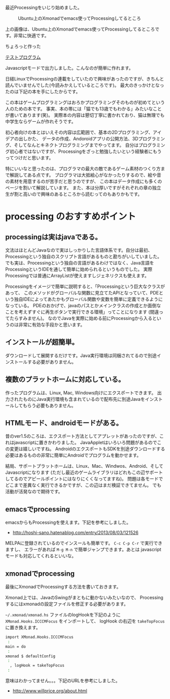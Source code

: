 # @layout post
# @title ubuntuでxmonadして、emacsでProcessingしてます
# @date 2013-08-07
# @tag emacs processing ubuntu xmonad

最近Processingをいじり始めました。

#+CAPTION: Ubuntu上のXmonadでemacs使ってProcessingしてるところ
#+ATTR_HTML: :width 640px
[[file:/img/processing/xmonad.png]]

上の画像は、Ubuntu上のXmonadでemacs使ってProcessingしてるところです。非常に快適です。

ちょろっと作った
#+BEGIN_HTML
<a href="/processings/hello/">テストプログラム</a>
#+END_HTML
Javascriptモードで出力しました。こんなのが簡単に作れます。


日経LinuxでProcessingの連載をしていたので興味があったのですが、きちんと読んでいませんでした(今読みかえしているところです)。
最大のきっかけとなったのは下記の本を手にしたからです。
#+BEGIN_HTML
<a href="http://www.amazon.co.jp/gp/product/4798038644/ref=as_li_qf_sp_asin_il?ie=UTF8&camp=247&creative=1211&creativeASIN=4798038644&linkCode=as2&tag=ocha04-22"><img border="0" src="http://ws-fe.amazon-adsystem.com/widgets/q?_encoding=UTF8&ASIN=4798038644&Format=_SL160_&ID=AsinImage&MarketPlace=JP&ServiceVersion=20070822&WS=1&tag=ocha04-22" ></a><img src="http://ir-jp.amazon-adsystem.com/e/ir?t=ocha04-22&l=as2&o=9&a=4798038644" width="1" height="1" border="0" alt="" style="border:none !important; margin:0px !important;" />
#+END_HTML

この本はゲームプログラミングはおろかプログラミングそのものが初めてという人のための本です。
事実、本の帯には「猫でも13歳でもわかる」みたいなことが書いてあります(笑)。
実際本の内容は懇切丁寧に書かれており、猫は無理でも中学生ならゲームが作れそうです。

初心者向けの本とはいえその内容は広範囲で、基本の2Dプログラミング、アイデアの出しかた、
データの作成、Andoroidアプリの公開方法、3Dプログラミング、そしてなんとキネクトプログラミングまでやってます。
自分はプログラミング初心者ではないですが、Processingをざっと勉強したいという経験者にもうってつけだと思います。

特にいいなと思ったのは、プログラマの最大の敵であるゲーム素材のつくり方まで解説してある点です。
プログラマは大抵絵心がなかったりするので、絵や音の素材を用意するのが苦手だと思うのですが、
この本はデータ作成にも多くのページを割いて解説しています。
また、本は分厚いですがそれぞれの章の独立生が割と高いので興味のあるところから読むってのもありかもです。

* processing のおすすめポイント
** processingは実はjavaである。
文法はほとんどJavaなので実はしっかりした言語体系です。自分は最初、Processingという独自のスクリプト言語があるものと勘ちがいしていました。
でも実は、Processingという独自の言語があるわけではなく、Java言語をProcessingというIDEを通して簡単に始められるというものでした。
実際Processingでは普通にArrayListが使えますしジェネリクスも使えます。

Processingをイメージで簡単に説明すると、「Processingという巨大なクラスがあって、
このメソッドがグローバルな関数に見立てたAPIとなっていて、PDEという独自IDEによってあたかもグローバル関数や変数を簡単に定義できるようになっている。
PDEのおかげで、javaのパスとかメインクラスの作成とか面倒なことを考えずすぐに再生ボタンで実行できる環境」ってことになります (間違ってたらすみません)。
なのでJavaを実際に始める前にProcessingから入るというのは非常に有効な手段かと思います。

** インストールが超簡単。
ダウンロードして展開するだけです。Java実行環境は同梱されてるので別途インストールする必要がありません。

** 複数のプラットホームに対応している。
作ったプログラムは、Linux, Mac, Windows向けにエクスポートできます。
出力されたものにJava実行環境も含まれているので配布先に別途Javaをインストールしてもらう必要もありません。

** HTMLモード、androidモードがある。
昔のver1.5のころは、エクスポート方法としてアプレットがあったのですが、これはjavascriptに置きかわりました。
JavaAppletはいろいろ問題があるのでこの変更は嬉しいですね。
AndroidのエクスポートもSDKを別途ダウンロードする必要はあるものの非常に簡単にAndroidでプログラムを動かせます。

結局、サポートプラットホームは、Linux、Mac、Windwos、Android、そしてJavascriptになります
(ただし最近のゲームライブラリはどれもこの辺サポートしてるのでアピールポイントにはなりにくくなってますね)。
問題は各モードでどこまで差異なく実行できるかですが、この辺はまだ検証できてません。 でも活動が活発なので期待です。
** emacsでprocessing
emacsからもProcessingを使えます。下記を参考にしました。
- http://hoshi-sano.hatenablog.com/entry/2013/08/03/121526
 
MELPAに登録されているのでインスールも簡単です。 =C-c C-p C-r= で実行できますし、
エラーがあれば =M-g M-n= で簡単ジャンプできます。あとは javascript モードも対応してくれるといいな。

** xmonadでprocessing
最後にXmonadでProcessingする方法を書いておきます。

Xmonad上では、JavaのSwingがまともに動かないみたいなので、
Processingするにはxmonadの設定ファイルを修正する必要があります。

 =~/.xmonad/xmonad.hs= ファイルのlogHookを下記のように =XMonad.Hooks.ICCCMFocus= をインポートして、
 logHook の右辺を =takeTopFocus= に置き換えます。
#+BEGIN_SRC sh
import XMonad.Hooks.ICCCMFocus
 :
main = do
 :
xmonad $ defaultConfig 
 :
  , logHook = takeTopFocus
 :
#+END_SRC
意味はわかってません。。。下記のURLを参考にしました。
- http://www.willprice.org/about.html
